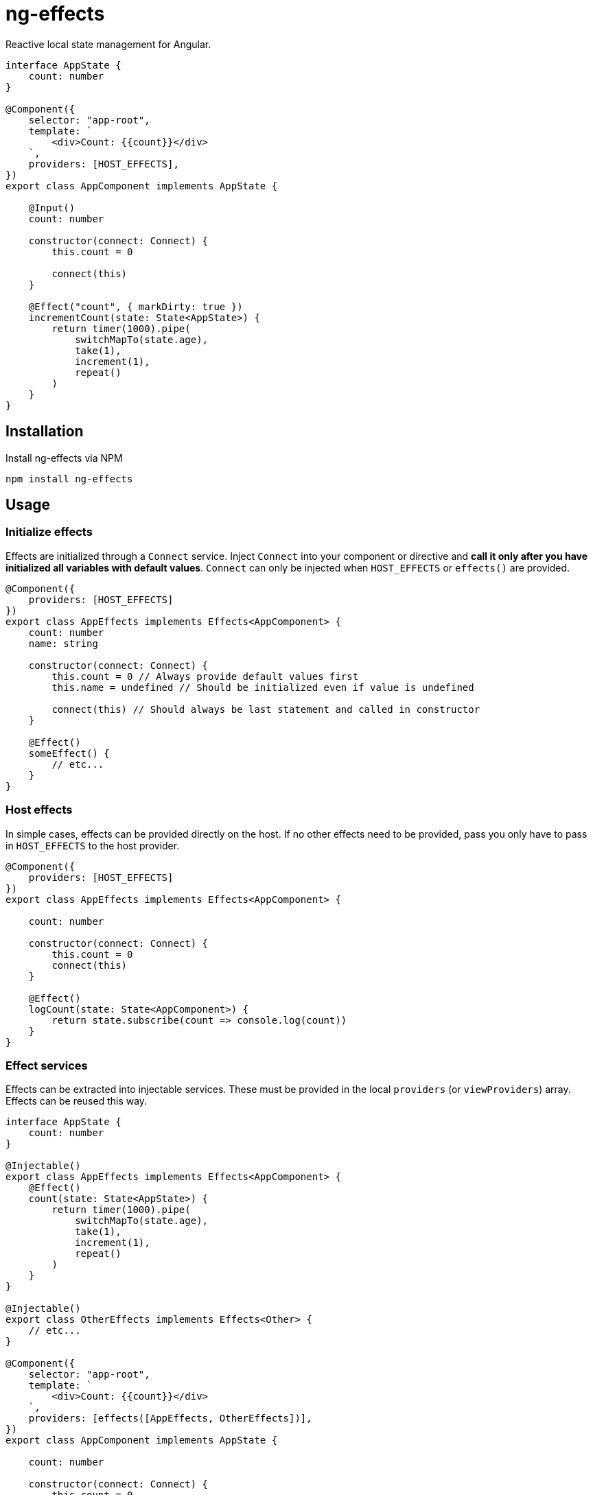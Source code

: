 = ng-effects

Reactive local state management for Angular.

[source,typescript]
----
interface AppState {
    count: number
}

@Component({
    selector: "app-root",
    template: `
        <div>Count: {{count}}</div>
    `,
    providers: [HOST_EFFECTS],
})
export class AppComponent implements AppState {

    @Input()
    count: number

    constructor(connect: Connect) {
        this.count = 0

        connect(this)
    }

    @Effect("count", { markDirty: true })
    incrementCount(state: State<AppState>) {
        return timer(1000).pipe(
            switchMapTo(state.age),
            take(1),
            increment(1),
            repeat()
        )
    }
}
----

== Installation

Install ng-effects via NPM

[source,bash]
----
npm install ng-effects
----

== Usage

=== Initialize effects

Effects are initialized through a `Connect` service. Inject `Connect` into your component or directive and *call it only after you have initialized all variables with default values*. `Connect` can only be injected when `HOST_EFFECTS` or `effects()` are provided.

[source,typescript]
----
@Component({
    providers: [HOST_EFFECTS]
})
export class AppEffects implements Effects<AppComponent> {
    count: number
    name: string

    constructor(connect: Connect) {
        this.count = 0 // Always provide default values first
        this.name = undefined // Should be initialized even if value is undefined

        connect(this) // Should always be last statement and called in constructor
    }

    @Effect()
    someEffect() {
        // etc...
    }
}
----

=== Host effects

In simple cases, effects can be provided directly on the host. If no other effects need to be provided, pass you only have to pass in `HOST_EFFECTS` to the host provider.

[source,typescript]
----
@Component({
    providers: [HOST_EFFECTS]
})
export class AppEffects implements Effects<AppComponent> {

    count: number

    constructor(connect: Connect) {
        this.count = 0
        connect(this)
    }

    @Effect()
    logCount(state: State<AppComponent>) {
        return state.subscribe(count => console.log(count))
    }
}
----

=== Effect services

Effects can be extracted into injectable services. These must be provided in the local `providers` (or `viewProviders`) array. Effects can be reused this way.

[source,typescript]
----
interface AppState {
    count: number
}

@Injectable()
export class AppEffects implements Effects<AppComponent> {
    @Effect()
    count(state: State<AppState>) {
        return timer(1000).pipe(
            switchMapTo(state.age),
            take(1),
            increment(1),
            repeat()
        )
    }
}

@Injectable()
export class OtherEffects implements Effects<Other> {
    // etc...
}

@Component({
    selector: "app-root",
    template: `
        <div>Count: {{count}}</div>
    `,
    providers: [effects([AppEffects, OtherEffects])],
})
export class AppComponent implements AppState {

    count: number

    constructor(connect: Connect) {
        this.count = 0

        connect(this)
    }
}
----

== Examples

=== createEffect

Alternative syntax for effect declaration.

[source,typescript]
----
@Component()
export class AppComponent implements AppState {
    public incrementCount = createEffect(
        (state: State<TestState>, ctx: TestComponent) => {
            return timer(1000).pipe(mapTo("stupidawesome"))
        },
        { bind: "count", markDirty: true },
    )
}
----

=== Special injection tokens

Injected services share the same injector scope as their host. Special tokens such as `ElementRef` and `Renderer2` can be injected.

[source,typescript]
----
@Injectable()
export class AppEffects implements Effects<AppComponent> {
    constructor(private elementRef: ElementRef, private renderer: Renderer2) {}
}
----

=== Implicit bindings

By default, bindings are created implicitly when the name of an effect matches the name of any own property in the host context. This behavior can be disabled by providing `USE_STRICT_EFFECTS` in the root module of your application.

[source,typescript]
----
@Injectable()
export class AppEffects implements Effects<AppComponent> {

    /**
     * Functionally equivalent to
     * @Effect("count", { markDirty: true })
     */

    @Effect({ markDirty: true })
    public count(state: State<AppState>) {
        return timer(1000).pipe(
            switchMapTo(state.age),
            increment(1),
            take(1),
            repeat()
        )
    }
}
----

=== Multiple bindings

Multiple effects can be bound to the same property.

[source,typescript]
----
@Component()
export class AppComponent implements AppState {
    count: number

    @Effect("count", { markDirty: true })
    incrementCount(state: State<AppState>) {
        // implementation
    }

    @Effect("count", { markDirty: true })
    multiplyCount(state: State<AppState>) {
        // implementation
    }
}
----

=== Unsafe bindings

Effects with bindings are inferred from function arguments. Omitting these arguments will cause a type error. This error can be suppressed by passing `any` to the effect decorator.

[source,typescript]
----
@Injectable()
export class AppEffects implements Effects<AppComponent> {
    @Effect<any>("name")
    public suppressTypeChecking() {
        // do unsafe binding
    }
}

----

=== Side effects

Effects that do not bind a property, or return a subscription/teardown function, are treated as side effects.

[source,typescript]
----
@Injectable()
export class AppEffects implements Effects<AppComponent> {
    @Effect()
    public logCountWithObservable(state: State<AppState>) {
        return state.pipe(
            tap(count => console.log(count))
        )
    }

    @Effect()
    public logCountWithSubscription(state: State<AppState>) {
        return state.subscribe(count => console.log(count))
    }

    @Effect()
    public logCountWithTeardown(state: State<AppState>) {
        const sub = state.subscribe(count => console.log(count))
        return function () {
            sub.unsubscribe()
        }
    }
}
----

=== Output bindings

Effects can be easily connected to host context outputs.

[source,typescript]
----
@Injectable()
export class AppEffects implements Effects<AppComponent> {
    @Effect()
    public countChange(state: State<TestState>, context: AppComponent) {
        return state.count.changes.subscribe(context.countChange)
    }
}
----

=== Template event bindings

Component template events can be exposed via `State`.

[source,typescript]
----
@Injectable()
export class AppEffects {
    @Effect()
    public handleTemplateClick(state: State<AppComponent>) {
        return state.clicked.subscribe(event => console.log(`click:`, event))
    }
}

@Component({
    selector: "app-root",
    template: `<div (click)="clicked = $event">Click me<div>`,
    providers: [effects(AppEffects)]
})
export class AppComponent {
    clicked: MouseEvent

    constructor(connect: Connect) {
        this.clicked = undefined
        connect(this)
    }
}
----

Alternatively, use an event emitter.

[source,typescript]
----
@Injectable()
export class AppEffects {
    @Effect()
    public handleTemplateClick(state: State<AppComponent>, context: AppComponent) {
        return context.clicked.subscribe(event => console.log(`click:`, event))
    }
}

@Component({
    selector: "app-root",
    template: `<div (click)="clicked.next($event)">Click me<div>`,
    providers: [effects(AppEffects)]
})
export class AppComponent {
    clicked: Subject<MouseEvent>

    constructor(connect: Connect) {
        this.clicked = new Subject()
        connect(this)
    }
}
----

=== Host listener bindings

Host listener events can be exposed via `State`.

[source,typescript]
----
@Injectable()
export class AppEffects {
    @Effect()
    public handleHostClick(state: State<AppComponent>) {
        return state.click.subscribe(event => console.log(`click:`, event))
    }
}

@Component({
    selector: "app-root",
    template: `<div (click)="clicked = $event">Click me<div>`,
    providers: [effects(AppEffects)],
    host: {
        "(click)": "clicked.next($event)"
    }
})
export class AppComponent {
    clicked: MouseEvent

    constructor(connect: Connect) {
        this.clicked = undefined
        connect(this)
    }
}
----

Alternatively, use an event emitter.

[source,typescript]
----
@Injectable()
export class AppEffects {
    @Effect()
    public handleHostClick(state: State<AppComponent>, context: AppComponent) {
        return context.clicked.subscribe(event => console.log(`click:`, event))
    }
}

@Component({
    selector: "app-root",
    template: `Click me`,
    providers: [effects(AppEffects)],
    host: {
        "(click)": "clicked.next($event)"
    }
})
export class AppComponent {
    clicked: Subject<MouseEvent>

    constructor(connect: Connect) {
        this.clicked = new Subject()
        connect(this)
    }
}
----

=== Query bindings

All component queries (`ViewChild`, `ViewChildren`, `ContentChild`, `ContentChildren`) can be observed from `State`.

[source,typescript]
----
@Injectable()
export class ChildEffects {
    @Effect({ whenRendered: true })
    public withContentChild(state: State<ChildComponent>) {
        return context.contentChild.subscribe(
            contentChild => console.log(`contentChild:`, contentChild)
        )
    }

    @Effect({ whenRendered: true })
    public withContentChildren(state: State<ChildComponent>, context: AppComponent) {
        return context.contentChildren.subscribe(
            contentChildren => console.log(`contentChildren:`)
        )
    }

    @Effect({ whenRendered: true })
    public withViewChild(state: State<ChildComponent>) {
        return context.viewChild.subscribe(
            viewChild => console.log(`viewChild:`, viewChild)
        )
    }

    @Effect({ whenRendered: true })
    public withViewChildren(state: State<ChildComponent>) {
        return context.viewChildrenRef.subscribe(
            viewChildrenRef => console.log(`viewChildrenRef:`)
        )
    }
}

@Component({
    selector: "app-root",
    template: `
        <app-child>Projected</app-child>
        <ng-content>Content</ng-content>
    `,
    providers: [effects(ChildEffects)]
})
export class ChildComponent {
    @ContentChild(ChildComponent)
    contentChild: ChildComponent

    @ContentChildren(ChildComponent)
    contentChildren: QueryList<ChildComponent>

    @ViewChild(ChildComponent)
    viewChild: ChildComponent

    @ViewChildren(ChildComponent)
    viewChildrenRef: QueryList<ChildComponent>

    constructor(connect: Connect) {
        this.contentChild = undefined
        this.contentChildren = undefined
        this.viewChild = undefined
        this.viewChildrenRef = undefined

        connect(this)
    }
}
----

=== DOM manipulation

Effects can be deferred until after the component has been rendered to the DOM tree. Combine with teardown logic to perform any DOM cleanup when the host is destroyed.

[source,typescript]
----
@Injectable()
export class AppEffects {
    constructor(private elementRef: ElementRef) {}

    @Effect({ whenRendered: true })
    public mounted(state: State<AppComponent>, context: AppComponent) {
        const instance = thirdPartyLib.mount(this.elementRef.nativeElement)
        return function () {
            // cleanup logic
        }
    }
}
----

=== Compose multiple observable sources

Observable services can be injected, then composed. For example, compose http services when inputs change, or map global state to local state.

[source,typescript]
----
@Injectable()
export class AppEffects {
    constructor(private http: HttpClient, private store: Store<any>) {}

    @Effect("activeUser")
    public selectActiveUser(state: State<AppComponent>) {
        return this.store.pipe(
            select(store => store.activeUser)
        )
    }

    @Effect()
    public dispatchForm(state: State<AppComponent>, context: AppComponent) {
        return context.formData.valueChanges.subscribe(payload => {
            this.store.dispatch({
                type: "FORM_UPDATED",
                payload
            })
        })
    }

    @Effect()
    public fetchUsers(state: State<AppComponent>, context: AppComponent) {
        return state.userId.changes.pipe(
            switchMap(userId => this.http.get<Users>(`https://example.com/users/${userId}`).pipe(
                catchError(error => {
                    console.log(error)
                    return NEVER
                })
            ))
        ).subscribe(context.usersFetched)
    }
}

@Component()
export class AppComponent {
    @Input() userId: string
    @Output() usersFetched: EventEmitter<Users>
    activeUser: User
    formData: FormGroup

    // etc...
}
----
